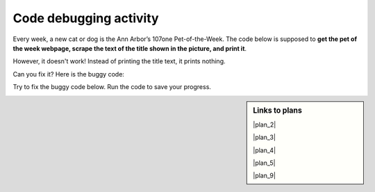 ..  shortname:: Debugging
..  description:: Debugging activity.

.. setup for automatic question numbering.

.. qnum::
   :start: 1
   :prefix: debugging-

Code debugging activity
:::::::::::::::::::::::::

Every week, a new cat or dog is the Ann Arbor’s 107one Pet-of-the-Week. The code below is supposed to **get the pet of the week webpage, scrape the text of the title shown in the picture, and print it**.

.. image:: _static/pet_of_the_week.png
    :scale: 70%
    :align: center
    :alt: The pet of the week from August 22, 2020 is Chester.

However, it doesn't work! Instead of printing the title text, it prints nothing.

Can you fix it? Here is the buggy code:

.. raw:: html

   <pre><strong>#Get the webpage</strong>
   <a href="https://runestone.academy/runestone/books/published/PurposeFirstWebScraping/plan2.html"><pre style="background-color:#FCF3CF;">
   # Load libraries for web scraping
   from bs4 import BeautifulSoup
   import requests
   # Get a soup from <mark>a URL</mark> 
   url = <mark style="border:2px; border-style:solid; border-color:#1A5276; "background-color:#FCF3CF;">'https://www.hshv.org/petsoftheweek/'</mark>
   r = requests.get(url)
   soup = BeautifulSoup(r.content, 'html.parser')</pre></a></pre>

   <pre><strong># Get info from one tag</strong>
   <a href="https://runestone.academy/runestone/books/published/PurposeFirstWebScraping/plan4.html"><pre style="background-color:#FCF3CF;">
   # Get first tag of <mark>a certain type</mark> from the soup
   tag = soup.find(<mark style="border:2px; border-style:solid; border-color:#1A5276; "background-color:#FCF3CF;">'a', class_='pt-cv-none cvplbd'</mark>)
   # Get <mark>link</mark> from tag
   info = tag.<mark style="border:2px; border-style:solid; border-color:#1A5276">get('href')</mark></pre></a></pre>

   <pre><strong>#Do something with the info</strong>
   <a href="https://runestone.academy/runestone/books/published/PurposeFirstWebScraping/plan9.html"><pre style="background-color:#D6EAF8;">
   # Print <mark style="background-color:#ABEBC6">the info</mark>
   print(<mark style="border:2px; border-style:solid; border-color:#1A5276; background-color:#ABEBC6">info</mark>)</pre></a></pre>

Try to fix the buggy code below. Run the code to save your progress.

.. activecode:: debug_code_1
        :language: python3
        :nocodelens:

        #Get the webpage
        # Load libraries for web scraping
        from bs4 import BeautifulSoup
        import requests
        # Get a soup from a URL 
        url = 'https://www.hshv.org/petsoftheweek/'
        r = requests.get(url)
        soup = BeautifulSoup(r.content, 'html.parser')

        #Get info from one tag
        # Get first tag of a certain type from the soup
        tag = soup.find('a', class_='pt-cv-none cvplbd')
        # Get info from tag
        info = tag.get('href')

        #Do something with the info
        # Print the info
        print(info)

.. reveal:: debug_code_cl_reveal_1
        :showtitle: After you've done the activity, click here.
        :hidetitle: Hide question.

        .. poll:: debug_code_cl_1
           :option_1: Very, very low mental effort
           :option_2: Very low mental effort
           :option_3: Low mental effort
           :option_4: Rather low mental effort
           :option_5: Neither low nor high mental effort
           :option_6: Rather high mental effort
           :option_7: High mental effort
           :option_8: Very high mental effort
           :option_9: Very, very high mental effort
           :results: instructor
           
           In solving the preceding problem I invested:

.. sidebar:: Links to plans

    |plan_2|

    |plan_3|

    |plan_4|

    |plan_5|

    |plan_9|

    .. |plan_2| raw:: html

        <a href="https://runestone.academy/runestone/books/published/PurposeFirstWebScraping/plan2.html" target="_blank">Plan 2: Get a soup from a URL</a>

    .. |plan_3| raw:: html

        <a href="https://runestone.academy/runestone/books/published/PurposeFirstWebScraping/plan3.html" target="_blank">Plan 3: Get a soup from multiple URLs</a> 

    .. |plan_4| raw:: html

        <a href="https://runestone.academy/runestone/books/published/PurposeFirstWebScraping/plan4.html" target="_blank">Plan 4: Get info from a single tag</a>

    .. |plan_5| raw:: html

        <a href="https://runestone.academy/runestone/books/published/PurposeFirstWebScraping/plan5.html" target="_blank">Plan 5: Get info from all tags of a certain type</a> 
   
    .. |plan_9| raw:: html

        <a href="https://runestone.academy/runestone/books/published/PurposeFirstWebScraping/plan9.html" target="_blank">Plan 9: Print info</a> 


